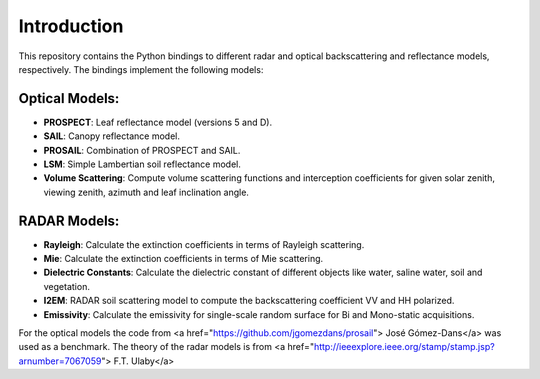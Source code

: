 Introduction
============
This repository contains the Python bindings to different radar and optical backscattering and reflectance models, respectively. The bindings implement the following models:

Optical Models:
---------------
* **PROSPECT**: Leaf reflectance model (versions 5 and D).
* **SAIL**: Canopy reflectance model.
* **PROSAIL**: Combination of PROSPECT and SAIL.
* **LSM**: Simple Lambertian soil reflectance model.
* **Volume Scattering**: Compute volume scattering functions and interception coefficients for given solar zenith, viewing zenith, azimuth and leaf inclination angle.

RADAR Models:
-------------
* **Rayleigh**: Calculate the extinction coefficients in terms of Rayleigh scattering.
* **Mie**: Calculate the extinction coefficients in terms of Mie scattering.
* **Dielectric Constants**: Calculate the dielectric constant of different objects like water, saline water, soil and vegetation.
* **I2EM**: RADAR soil scattering model to compute the backscattering coefficient VV and HH polarized.
* **Emissivity**: Calculate the emissivity for single-scale random surface for Bi and Mono-static acquisitions.

For the optical models the code from <a href="https://github.com/jgomezdans/prosail"> José Gómez-Dans</a> was used as a benchmark. The theory of the radar models is from <a href="http://ieeexplore.ieee.org/stamp/stamp.jsp?arnumber=7067059"> F.T. Ulaby</a>
